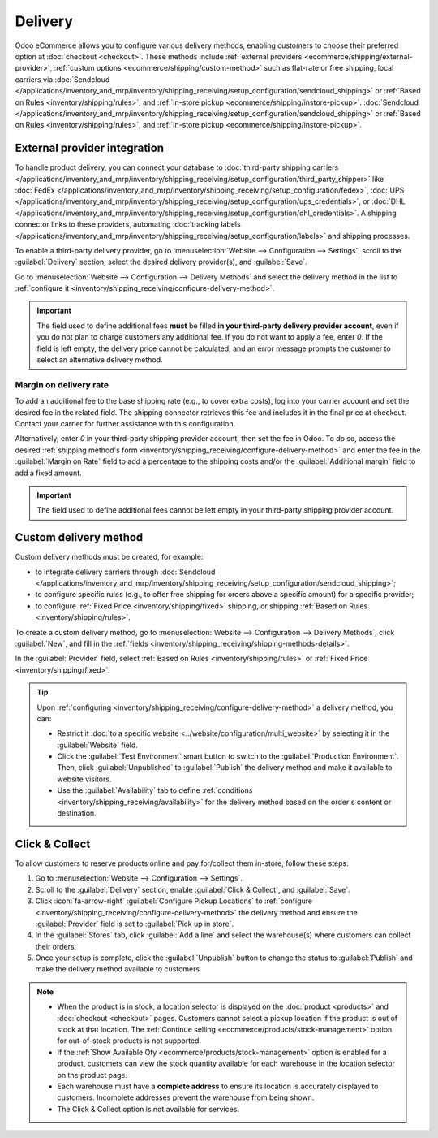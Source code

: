 ========
Delivery
========

Odoo eCommerce allows you to configure various delivery methods, enabling customers to choose
their preferred option at :doc:`checkout <checkout>`. These methods include :ref:`external providers
<ecommerce/shipping/external-provider>`, :ref:`custom options <ecommerce/shipping/custom-method>`
such as flat-rate or free shipping, local carriers via
:doc:`Sendcloud </applications/inventory_and_mrp/inventory/shipping_receiving/setup_configuration/sendcloud_shipping>`
or :ref:`Based on Rules <inventory/shipping/rules>`, and
:ref:`in-store pickup <ecommerce/shipping/instore-pickup>`.
:doc:`Sendcloud </applications/inventory_and_mrp/inventory/shipping_receiving/setup_configuration/sendcloud_shipping>`
or :ref:`Based on Rules <inventory/shipping/rules>`, and :ref:`in-store pickup
<ecommerce/shipping/instore-pickup>`.

.. _ecommerce/shipping/external-provider:

External provider integration
=============================

To handle product delivery, you can connect your database to :doc:`third-party shipping carriers
</applications/inventory_and_mrp/inventory/shipping_receiving/setup_configuration/third_party_shipper>`
like :doc:`FedEx </applications/inventory_and_mrp/inventory/shipping_receiving/setup_configuration/fedex>`,
:doc:`UPS </applications/inventory_and_mrp/inventory/shipping_receiving/setup_configuration/ups_credentials>`,
or :doc:`DHL </applications/inventory_and_mrp/inventory/shipping_receiving/setup_configuration/dhl_credentials>`.
A shipping connector links to these providers, automating :doc:`tracking labels
</applications/inventory_and_mrp/inventory/shipping_receiving/setup_configuration/labels>` and shipping
processes.

To enable a third-party delivery provider, go to :menuselection:`Website --> Configuration -->
Settings`, scroll to the :guilabel:`Delivery` section, select the desired delivery provider(s),
and :guilabel:`Save`.

Go to :menuselection:`Website --> Configuration --> Delivery Methods` and select the delivery method
in the list to :ref:`configure it <inventory/shipping_receiving/configure-delivery-method>`.

.. seealso::
   :doc:`Third-party shipping carriers
   </applications/inventory_and_mrp/inventory/shipping_receiving/setup_configuration/third_party_shipper>`

.. important::
   The field used to define additional fees **must** be filled **in your third-party delivery
   provider account**, even if you do not plan to charge customers any additional fee. If you do not
   want to apply a fee, enter `0`. If the field is left empty, the delivery price cannot be
   calculated, and an error message prompts the customer to select an alternative delivery method.

Margin on delivery rate
-----------------------

To add an additional fee to the base shipping rate (e.g., to cover extra costs), log into your
carrier account and set the desired fee in the related field. The shipping connector retrieves this
fee and includes it in the final price at checkout. Contact your carrier for further assistance
with this configuration.

Alternatively, enter `0` in your third-party shipping provider account, then set the fee in Odoo.
To do so, access the desired :ref:`shipping method's form
<inventory/shipping_receiving/configure-delivery-method>` and enter the fee in the :guilabel:`Margin
on Rate` field to add a percentage to the shipping costs and/or the :guilabel:`Additional margin`
field to add a fixed amount.

.. important::
   The field used to define additional fees cannot be left empty in your third-party shipping
   provider account.

.. _ecommerce/shipping/custom-method:

Custom delivery method
======================

Custom delivery methods must be created, for example:

- to integrate delivery carriers through :doc:`Sendcloud
  </applications/inventory_and_mrp/inventory/shipping_receiving/setup_configuration/sendcloud_shipping>`;
- to configure specific rules (e.g., to offer free shipping for orders above a specific amount) for
  a specific provider;
- to configure :ref:`Fixed Price <inventory/shipping/fixed>` shipping, or shipping :ref:`Based on
  Rules <inventory/shipping/rules>`.

To create a custom delivery method, go to :menuselection:`Website --> Configuration --> Delivery
Methods`, click :guilabel:`New`, and fill in the :ref:`fields
<inventory/shipping_receiving/shipping-methods-details>`.

In the :guilabel:`Provider` field, select :ref:`Based on Rules <inventory/shipping/rules>` or
:ref:`Fixed Price <inventory/shipping/fixed>`.

.. tip::
   Upon :ref:`configuring <inventory/shipping_receiving/configure-delivery-method>` a delivery
   method, you can:

   - Restrict it :doc:`to a specific website <../website/configuration/multi_website>` by
     selecting it in the :guilabel:`Website` field.
   - Click the :guilabel:`Test Environment` smart button to switch to the
     :guilabel:`Production Environment`. Then, click :guilabel:`Unpublished` to :guilabel:`Publish`
     the delivery method and make it available to website visitors.
   - Use the :guilabel:`Availability` tab to define :ref:`conditions
     <inventory/shipping_receiving/availability>` for the delivery method based on the order's
     content or destination.

.. _ecommerce/shipping/instore-pickup:

Click & Collect
===============

To allow customers to reserve products online and pay for/collect them in-store, follow these steps:

#. Go to :menuselection:`Website --> Configuration --> Settings`.
#. Scroll to the :guilabel:`Delivery` section, enable :guilabel:`Click & Collect`, and
   :guilabel:`Save`.
#. Click :icon:`fa-arrow-right` :guilabel:`Configure Pickup Locations` to :ref:`configure
   <inventory/shipping_receiving/configure-delivery-method>` the delivery method and ensure the
   :guilabel:`Provider` field is set to :guilabel:`Pick up in store`.
#. In the :guilabel:`Stores` tab, click :guilabel:`Add a line` and select the warehouse(s) where
   customers can collect their orders.
#. Once your setup is complete, click the :guilabel:`Unpublish` button to change the status to
   :guilabel:`Publish` and make the delivery method available to customers.

.. note::
   - When the product is in stock, a location selector is displayed on the :doc:`product
     <products>` and :doc:`checkout <checkout>` pages. Customers cannot select a pickup location
     if the product is out of stock at that location. The :ref:`Continue selling
     <ecommerce/products/stock-management>` option for out-of-stock products is not supported.
   - If the :ref:`Show Available Qty <ecommerce/products/stock-management>` option is enabled for a
     product, customers can view the stock quantity available for each warehouse in the location
     selector on the product page.
   - Each warehouse must have a **complete address** to ensure its location is accurately displayed
     to customers. Incomplete addresses prevent the warehouse from being shown.
   - The Click & Collect option is not available for services.
